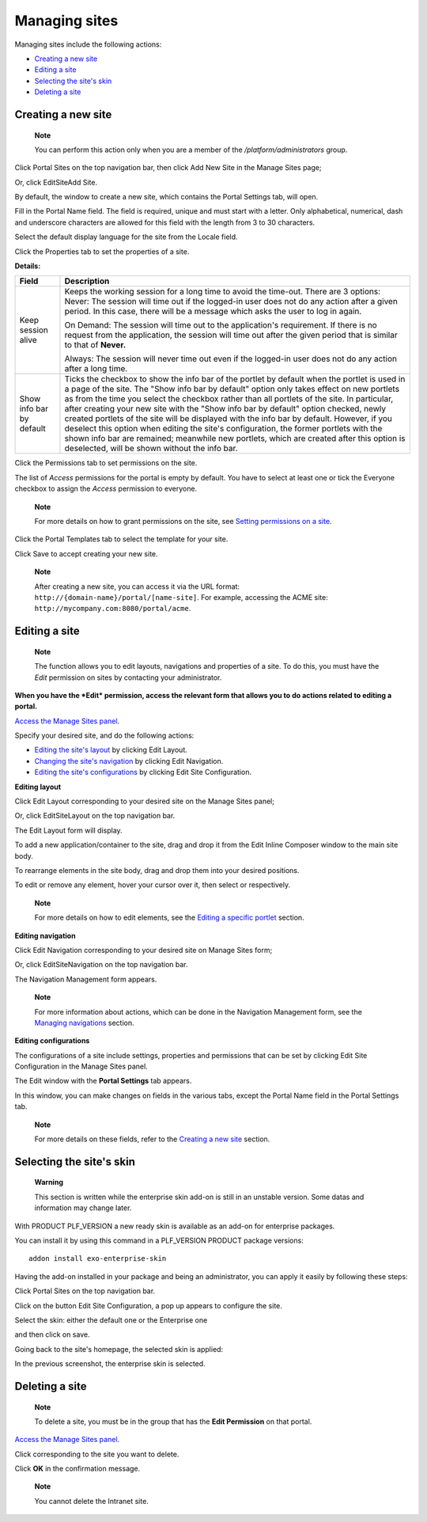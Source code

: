 .. _ManagingSites:

==============
Managing sites
==============

Managing sites include the following actions:

-  `Creating a new
   site <#PLFUserGuide.AdministeringeXoPlatform.ManagingSites.CreatingNewSite>`__

-  `Editing a
   site <#PLFUserGuide.AdministeringeXoPlatform.ManagingSites.EditingSite>`__

-  `Selecting the site's
   skin <#PLFUserGuide.AdministeringeXoPlatform.ManagingSites.SelectSkin>`__

-  `Deleting a
   site <#PLFUserGuide.AdministeringeXoPlatform.ManagingSites.DeletingSite>`__

.. _CreatingNewSite:

Creating a new site
-------------------

    **Note**

    You can perform this action only when you are a member of the
    */platform/administrators* group.

Click |image0| Portal Sites on the top navigation bar, then click Add
New Site in the Manage Sites page;

Or, click EditSiteAdd Site.

By default, the window to create a new site, which contains the Portal
Settings tab, will open.

Fill in the Portal Name field. The field is required, unique and must
start with a letter. Only alphabetical, numerical, dash and underscore
characters are allowed for this field with the length from 3 to 30
characters.

Select the default display language for the site from the Locale field.

Click the Properties tab to set the properties of a site.

|image1|

**Details:**

+--------------------+--------------------------------------------------------+
| Field              | Description                                            |
+====================+========================================================+
| Keep session alive | Keeps the working session for a long time to avoid the |
|                    | time-out. There are 3 options:                         |
|                    | Never: The session will time out if the logged-in user |
|                    | does not do any action after a given period. In this   |
|                    | case, there will be a message which asks the user to   |
|                    | log in again.                                          |
|                    |                                                        |
|                    | On Demand: The session will time out to the            |
|                    | application's requirement. If there is no request from |
|                    | the application, the session will time out after the   |
|                    | given period that is similar to that of **Never.**     |
|                    |                                                        |
|                    | Always: The session will never time out even if the    |
|                    | logged-in user does not do any action after a long     |
|                    | time.                                                  |
+--------------------+--------------------------------------------------------+
| Show info bar by   | Ticks the checkbox to show the info bar of the portlet |
| default            | by default when the portlet is used in a page of the   |
|                    | site.                                                  |
|                    | The "Show info bar by default" option only takes       |
|                    | effect on new portlets as from the time you select the |
|                    | checkbox rather than all portlets of the site. In      |
|                    | particular, after creating your new site with the      |
|                    | "Show info bar by default" option checked, newly       |
|                    | created portlets of the site will be displayed with    |
|                    | the info bar by default. However, if you deselect this |
|                    | option when editing the site's configuration, the      |
|                    | former portlets with the shown info bar are remained;  |
|                    | meanwhile new portlets, which are created after this   |
|                    | option is deselected, will be shown without the info   |
|                    | bar.                                                   |
+--------------------+--------------------------------------------------------+

Click the Permissions tab to set permissions on the site.

The list of *Access* permissions for the portal is empty by default. You
have to select at least one or tick the Everyone checkbox to assign the
*Access* permission to everyone.

    **Note**

    For more details on how to grant permissions on the site, see
    `Setting permissions on a
    site <#PLFUserGuide.AdministeringeXoPlatform.ManagingPermissions.SettingPortalPermissions>`__.

Click the Portal Templates tab to select the template for your site.

Click Save to accept creating your new site.

    **Note**

    After creating a new site, you can access it via the URL format:
    ``http://{domain-name}/portal/[name-site]``. For example, accessing
    the ACME site: ``http://mycompany.com:8080/portal/acme``.

Editing a site
--------------

    **Note**

    The function allows you to edit layouts, navigations and properties
    of a site. To do this, you must have the *Edit* permission on sites
    by contacting your administrator.

**When you have the *Edit* permission, access the relevant form that
allows you to do actions related to editing a portal.**

`Access the Manage Sites panel <#OpeningSitesManagementPage>`__.

Specify your desired site, and do the following actions:

-  `Editing the site's
   layout <#PLFUserGuide.AdministeringeXoPlatform.ManagingSites.EditingSite.EditingLayout>`__
   by clicking Edit Layout.

-  `Changing the site's
   navigation <#PLFUserGuide.AdministeringeXoPlatform.ManagingSites.EditingSite.EditingNavigation>`__
   by clicking Edit Navigation.

-  `Editing the site's
   configurations <#PLFUserGuide.AdministeringeXoPlatform.ManagingSites.EditingSite.EditingConfigurations>`__
   by clicking Edit Site Configuration.

.. _EditingLayout:

**Editing layout**

Click Edit Layout corresponding to your desired site on the Manage Sites
panel;

Or, click EditSiteLayout on the top navigation bar.

The Edit Layout form will display.

|image2|

To add a new application/container to the site, drag and drop it from
the Edit Inline Composer window to the main site body.

To rearrange elements in the site body, drag and drop them into your
desired positions.

To edit or remove any element, hover your cursor over it, then select
|image3| or |image4| respectively.

    **Note**

    For more details on how to edit elements, see the `Editing a
    specific
    portlet <#PLFUserGuide.AdministeringeXoPlatform.ManagingApplications.ManagingPortletsAndGadgets.EditingSpecificPortlet>`__
    section.

**Editing navigation**

Click Edit Navigation corresponding to your desired site on Manage Sites
form;

Or, click EditSiteNavigation on the top navigation bar.

The Navigation Management form appears.

|image5|

    **Note**

    For more information about actions, which can be done in the
    Navigation Management form, see the `Managing
    navigations <#PLFUserGuide.AdministeringeXoPlatform.ManagingNavigations>`__
    section.

**Editing configurations**

The configurations of a site include settings, properties and
permissions that can be set by clicking Edit Site Configuration in the
Manage Sites panel.

The Edit window with the **Portal Settings** tab appears.

|image6|

In this window, you can make changes on fields in the various tabs,
except the Portal Name field in the Portal Settings tab.

    **Note**

    For more details on these fields, refer to the `Creating a new
    site <#PLFUserGuide.AdministeringeXoPlatform.ManagingSites.CreatingNewSite>`__
    section.

Selecting the site's skin
-------------------------

    **Warning**

    This section is written while the enterprise skin add-on is still in
    an unstable version. Some datas and information may change later.

With PRODUCT PLF\_VERSION a new ready skin is available as an add-on for
enterprise packages.

You can install it by using this command in a PLF\_VERSION PRODUCT
package versions:

::

    addon install exo-enterprise-skin

Having the add-on installed in your package and being an administrator,
you can apply it easily by following these steps:

Click |image7| Portal Sites on the top navigation bar.

Click on the button Edit Site Configuration, a pop up appears to
configure the site.

Select the skin: either the default one or the Enterprise one

|image8|

and then click on save.

Going back to the site's homepage, the selected skin is applied:

|image9|

In the previous screenshot, the enterprise skin is selected.

Deleting a site
---------------

    **Note**

    To delete a site, you must be in the group that has the **Edit
    Permission** on that portal.

`Access the Manage Sites panel <#OpeningSitesManagementPage>`__.

Click |image10| corresponding to the site you want to delete.

Click **OK** in the confirmation message.

    **Note**

    You cannot delete the Intranet site.

.. |image0| image:: images/common/administration_navigation.png
.. |image1| image:: images/gatein/properties_tab.png
.. |image2| image:: images/gatein/edit_layout_form.png
.. |image3| image:: images/common/edit_portlet_icon.png
.. |image4| image:: images/common/delete_icon.png
.. |image5| image:: images/gatein/navigation_management_form.png
.. |image6| image:: images/gatein/portal_settings_tab.png
.. |image7| image:: images/common/administration_navigation.png
.. |image8| image:: images/platform/select-skin.png
.. |image9| image:: images/platform/skin-enterprise.png
.. |image10| image:: images/common/delete_icon.png
